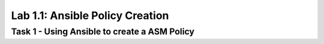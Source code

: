 Lab 1.1: Ansible Policy Creation 
----------------------------------------

Task 1 - Using Ansible to create a ASM Policy
~~~~~~~~~~~~~~~~~~~~~~~~~~~~~~~~~~~~~~~~~~~~~~~~~~~~~
